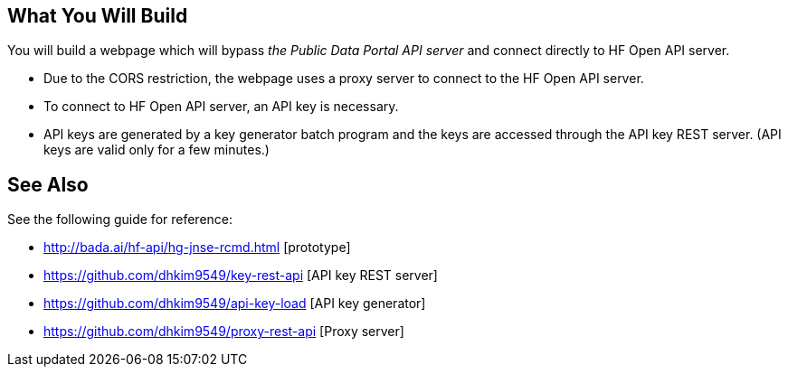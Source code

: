 == What You Will Build

You will build a webpage which will bypass _the Public Data Portal API server_ and connect directly to HF Open API server.

* Due to the CORS restriction, the webpage uses a proxy server to connect to the HF Open API server.
* To connect to HF Open API server, an API key is necessary.
* API keys are generated by a key generator batch program and the keys are accessed through the API key REST server. (API keys are valid only for a few minutes.)

== See Also

See the following guide for reference:

* http://bada.ai/hf-api/hg-jnse-rcmd.html [prototype]

* https://github.com/dhkim9549/key-rest-api [API key REST server]

* https://github.com/dhkim9549/api-key-load [API key generator]

* https://github.com/dhkim9549/proxy-rest-api [Proxy server]
